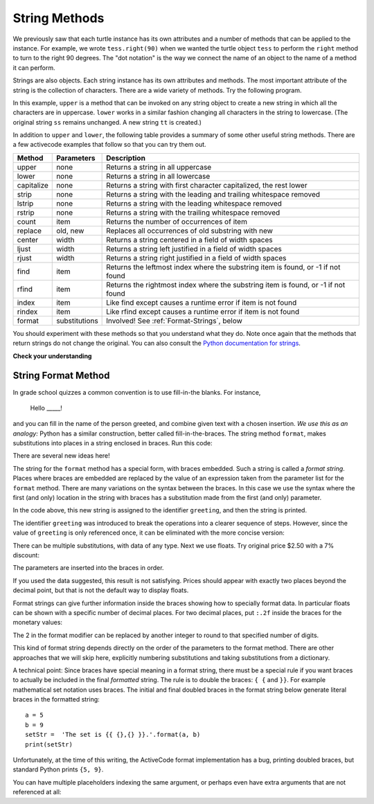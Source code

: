 ..  Copyright (C)  Brad Miller, David Ranum, Jeffrey Elkner, Peter Wentworth, Allen B. Downey, Chris
    Meyers, and Dario Mitchell.  Permission is granted to copy, distribute
    and/or modify this document under the terms of the GNU Free Documentation
    License, Version 1.3 or any later version published by the Free Software
    Foundation; with Invariant Sections being Forward, Prefaces, and
    Contributor List, no Front-Cover Texts, and no Back-Cover Texts.  A copy of
    the license is included in the section entitled "GNU Free Documentation
    License".

.. qnum::
   :prefix: strings-5-
   :start: 1

.. _stringMethods:

String Methods
--------------

We previously saw that each turtle instance has its own attributes and
a number of methods that can be applied to the instance.  For example,
we wrote ``tess.right(90)`` when we wanted the turtle object ``tess`` to perform the ``right`` method to turn
to the right 90 degrees.  The "dot notation" is the way we connect the name of an object to the name of a method
it can perform.

Strings are also objects.  Each string instance has its own attributes and methods.  The most important attribute of the string is the collection of characters.  There are a wide variety of methods.  Try the following program.

.. activecode:: chp08_upper

    ss = "Hello, World"
    print(ss.upper())

    tt = ss.lower()
    print(tt)


In this example, ``upper`` is a method that can be invoked on any string object
to create a new string in which all the
characters are in uppercase.  ``lower`` works in a similar fashion changing all characters in the string
to lowercase.  (The original string ``ss`` remains unchanged.  A new string ``tt`` is created.)

In addition to ``upper`` and ``lower``, the following table provides a summary of some other useful string methods.  There are a few activecode examples that follow so that you can try them out.

==========  ==============      ==================================================================
Method      Parameters          Description
==========  ==============      ==================================================================
upper       none                Returns a string in all uppercase
lower       none                Returns a string in all lowercase
capitalize  none                Returns a string with first character capitalized, the rest lower

strip       none                Returns a string with the leading and trailing whitespace removed
lstrip      none                Returns a string with the leading whitespace removed
rstrip      none                Returns a string with the trailing whitespace removed
count       item                Returns the number of occurrences of item
replace     old, new            Replaces all occurrences of old substring with new

center      width               Returns a string centered in a field of width spaces
ljust       width               Returns a string left justified in a field of width spaces
rjust       width               Returns a string right justified in a field of width spaces

find        item                Returns the leftmost index where the substring item is found, or -1 if not found
rfind       item                Returns the rightmost index where the substring item is found, or -1 if not found
index       item                Like find except causes a runtime error if item is not found
rindex      item                Like rfind except causes a runtime error if item is not found
format      substitutions       Involved! See :ref:`Format-Strings`, below
==========  ==============      ==================================================================

You should experiment with these
methods so that you understand what they do.  Note once again that the methods that return strings do not
change the original.  You can also consult the `Python documentation for strings <https://docs.python.org/3/library/stdtypes.html#string-methods>`_.

.. activecode:: ch08_methods1

    ss = "    Hello, World    "

    els = ss.count("l")
    print(els)

    print("***" + ss.strip() + "***")
    print("***" + ss.lstrip() + "***")
    print("***" + ss.rstrip() + "***")

    news = ss.replace("o", "***")
    print(news)


.. activecode:: ch08_methods2


    food = "banana bread"
    print(food.capitalize())

    print("*" + food.center(25) + "*")
    print("*" + food.ljust(25) + "*")     # stars added to show bounds
    print("*" + food.rjust(25) + "*")

    print(food.find("e"))
    print(food.find("na"))
    print(food.find("b"))

    print(food.rfind("e"))
    print(food.rfind("na"))
    print(food.rfind("b"))

    print(food.index("e"))


**Check your understanding**

.. mchoice:: test_question8_3_1
   :practice: T
   :answer_a: 0
   :answer_b: 2
   :answer_c: 3
   :correct: c
   :feedback_a: There are definitely o and p characters.
   :feedback_b: There are 2 o characters but what about p?
   :feedback_c: Yes, add the number of o characters and the number of p characters.


   What is printed by the following statements?

   .. code-block:: python

      s = "python rocks"
      print(s.count("o") + s.count("p"))




.. mchoice:: test_question8_3_2
   :practice: T
   :answer_a: yyyyy
   :answer_b: 55555
   :answer_c: n
   :answer_d: Error, you cannot combine all those things together.
   :correct: a
   :feedback_a: Yes, s[1] is y and the index of n is 5, so 5 y characters.  It is important to realize that the index method has precedence over the repetition operator.  Repetition is done last.
   :feedback_b: Close.  5 is not repeated, it is the number of times to repeat.
   :feedback_c: This expression uses the index of n
   :feedback_d: This is fine, the repetition operator used the result of indexing and the index method.


   What is printed by the following statements?

   .. code-block:: python

      s = "python rocks"
      print(s[1] * s.index("n"))


.. index::
   braces; format string
   single: {}; format string
   format string
   string; format method


.. _Format-Strings:

String Format Method
~~~~~~~~~~~~~~~~~~~~~

In grade school quizzes a common convention is to use fill-in-the blanks. For instance,

    Hello _____!


and you can fill in the name of the person greeted, and combine
given text with a chosen insertion. *We use this as an analogy:*
Python has a similar
construction, better called fill-in-the-braces. The string method ``format``,  makes
substitutions into places in a string
enclosed in braces. Run this code:

.. activecode:: ch08_methods3

    person = input('Your name: ')
    greeting = 'Hello {}!'.format(person)
    print(greeting)


There are several new ideas here!

The string for the ``format`` method has a special form, with braces embedded.
Such a string is called a *format string*.  Places where
braces are embedded are replaced by the value of an expression
taken from the parameter list for the ``format`` method. There are many
variations on the syntax between the braces. In this case we use
the syntax where the first (and only) location in the string with
braces has a substitution made from the first (and only) parameter.

In the code above, this new string is assigned to the identifier
``greeting``, and then the string is printed.

The identifier
``greeting`` was introduced to break the operations into a clearer
sequence of steps. However, since the value of ``greeting`` is only
referenced once, it can be eliminated with the more concise
version:

.. activecode:: ch08_methods4

    person = input('Enter your name: ')
    print('Hello {}!'.format(person))

There can be multiple substitutions, with data of any type.
Next we use floats.  Try original price $2.50  with a 7% discount:

.. activecode:: ch08_methods5

    origPrice = float(input('Enter the original price: $'))
    discount = float(input('Enter discount percentage: '))
    newPrice = (1 - discount/100)*origPrice
    calculation = '${} discounted by {}% is ${}.'.format(origPrice, discount, newPrice)
    print(calculation)

The parameters are inserted into the braces in order.

If you used the data suggested, this result is not satisfying.
Prices should appear with exactly two places beyond the decimal point,
but that is not the default way to display floats.

Format strings can give further information inside the braces
showing how to specially format data.
In particular floats can be shown with a specific number of decimal places.
For two decimal places, put ``:.2f`` inside the braces for the monetary values:

.. activecode:: ch08_methods6

    origPrice = float(input('Enter the original price: $'))
    discount = float(input('Enter discount percentage: '))
    newPrice = (1 - discount/100)*origPrice
    calculation = '${:.2f} discounted by {}% is ${:.2f}.'.format(origPrice, discount, newPrice)
    print(calculation)

The 2 in the format modifier can be replaced by another integer to round to that
specified number of digits.

This kind of format string depends directly on the order of the
parameters to the format method. There are other approaches that we will
skip here, explicitly numbering substitutions and taking substitutions from a dictionary.

A technical point: Since braces have special meaning in a format
string, there must be a special rule if you want braces to actually
be included in the final *formatted* string. The rule is to double
the braces: ``{ {`` and ``}}``. For example mathematical set
notation uses braces. The initial and final doubled
braces in the format string below generate literal braces in the
formatted string::


    a = 5
    b = 9
    setStr =  'The set is {​{ {},{} }​}.'.format(a, b)
    print(setStr)

Unfortunately, at the time of this writing, the ActiveCode format implementation has a bug,
printing doubled braces, but standard Python prints ``{5, 9}``.

You can have multiple placeholders indexing the same argument, or perhaps even have extra 
arguments that are not referenced at all:

.. activecode:: ch08_formatspecification

    letter = """
    Dear {0} {2}.
     {0}, I have an interesting money-making proposition for you!
     If you deposit $10 million into my bank account, I can
     double your money ...
    """

    print(letter.format("Paris", "Whitney", "Hilton"))
    print(letter.format("Bill", "Henry", "Gates"))




.. mchoice:: test_question8_3_3
   :practice: T
   :answer_a: Nothing - it causes an error
   :answer_b: sum of {} and {} is {}; product: {}. 2 6 8 12
   :answer_c: sum of 2 and 6 is 8; product: 12.
   :answer_d: sum of {2} and {6} is {8}; product: {12}.
   :correct: c
   :feedback_a: It is legal format syntax:  put the data in place of the braces.
   :feedback_b: Put the data into the format string; not after it.
   :feedback_c: Yes, correct substitutions!
   :feedback_d: Close:  REPLACE the braces.


   What is printed by the following statements?

   .. code-block:: python

       x = 2
       y = 6
       print('sum of {} and {} is {}; product: {}.'.format( x, y, x+y, x*y))


.. mchoice:: test_question8_3_4
   :practice: T
   :answer_a: 2.34567 2.34567 2.34567
   :answer_b: 2.3 2.34 2.34567
   :answer_c: 2.3 2.35 2.3456700
   :correct: c
   :feedback_a: The numbers before the f in the braces give the number of digits to display after the decimal point.
   :feedback_b: Close, but round to the number of digits and display the full number of digits specified.
   :feedback_c: Yes, correct number of digits with rounding!


   What is printed by the following statements?

   .. code-block:: python

       v = 2.34567
       print('{:.1f} {:.2f} {:.7f}'.format(v, v, v))


